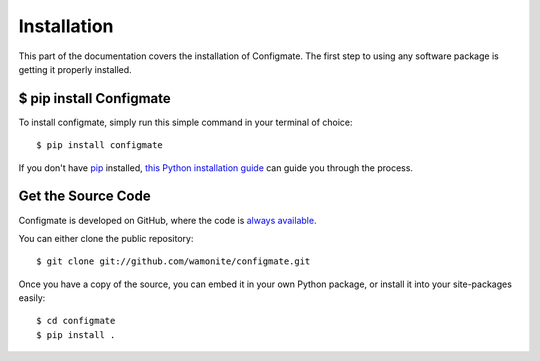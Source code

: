 .. _install:

Installation
============

This part of the documentation covers the installation of Configmate.
The first step to using any software package is getting it properly installed.

$ pip install Configmate
------------------------

To install configmate, simply run this simple command in your terminal of choice::

    $ pip install configmate

If you don't have `pip <https://pip.pypa.io>`_ installed,
`this Python installation guide <http://docs.python-guide.org/en/latest/starting/installation/>`_
can guide you through the process.

Get the Source Code
-------------------

Configmate is developed on GitHub, where the code is
`always available <https://github.com/wamonite/configmate>`_.

You can either clone the public repository::

    $ git clone git://github.com/wamonite/configmate.git

Once you have a copy of the source, you can embed it in your own Python
package, or install it into your site-packages easily::

    $ cd configmate
    $ pip install .

